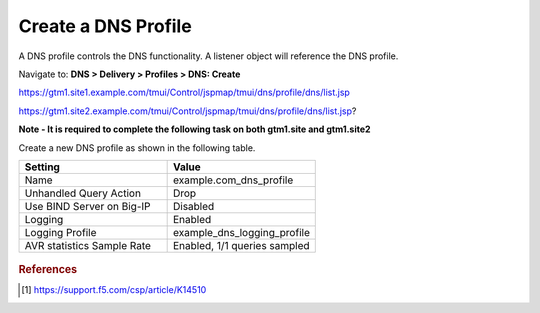 ############################################
Create a DNS Profile
############################################

A DNS profile controls the DNS functionality. A listener object will reference the DNS profile.

Navigate to: **DNS > Delivery > Profiles > DNS: Create**

https://gtm1.site1.example.com/tmui/Control/jspmap/tmui/dns/profile/dns/list.jsp

https://gtm1.site2.example.com/tmui/Control/jspmap/tmui/dns/profile/dns/list.jsp?

**Note - It is required to complete the following task on both gtm1.site and gtm1.site2**

Create a new DNS profile as shown in the following table.

.. csv-table::
   :header: "Setting", "Value"
   :widths: 15, 15

   "Name", "example.com_dns_profile"
   "Unhandled Query Action", "Drop"
   "Use BIND Server on Big-IP", "Disabled"
   "Logging", "Enabled"
   "Logging Profile", "example_dns_logging_profile"
   "AVR statistics Sample Rate", "Enabled, 1/1 queries sampled"

.. figure:: ./images/dns_profile_flyout.png

.. figure:: ./images/dns_profile_settings.png

.. rubric:: References
.. [#f1] https://support.f5.com/csp/article/K14510
